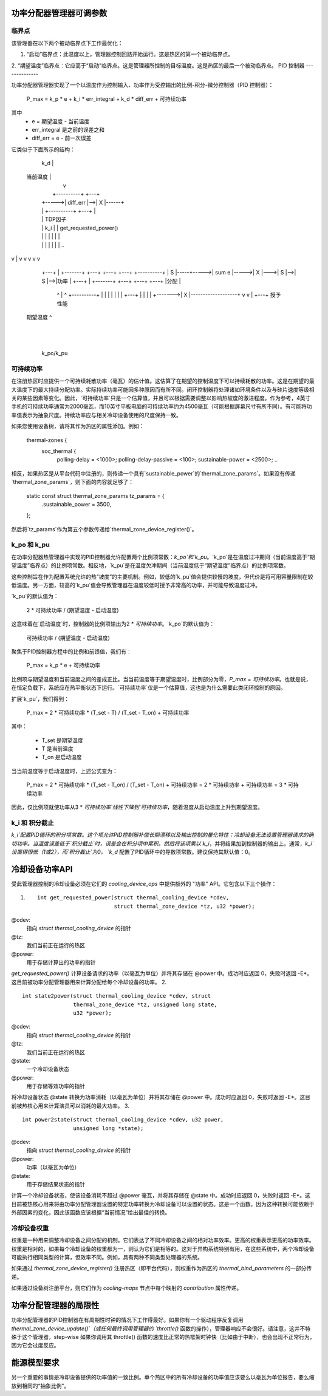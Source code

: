 功率分配器管理器可调参数
=================================

临界点
-----------

该管理器在以下两个被动临界点下工作最优化：

1.  “启动”临界点：此温度以上，管理器控制回路开始运行。这是热区的第一个被动临界点。
2.  “期望温度”临界点：它应高于“启动”临界点。这是管理器所控制的目标温度。这是热区的最后一个被动临界点。
PID 控制器
--------------

功率分配器管理器实现了一个以温度作为控制输入、功率作为受控输出的比例-积分-微分控制器（PID 控制器）：

    P_max = k_p * e + k_i * err_integral + k_d * diff_err + 可持续功率

其中
   -  e = 期望温度 - 当前温度
   -  err_integral 是之前的误差之和
   -  diff_err = e - 前一次误差

它类似于下面所示的结构：

				       k_d
				       |
  当前温度                          |
       |                               v
       |              +----------+   +---+
       |       +----->| diff_err |-->| X |------+
       |       |      +----------+   +---+      |
       |       |                                          TDP因子
       |       |                      k_i       |       |  get_requested_power()
       |       |                       |        |       |        |     |
       |       |                       |        |       |        |     | ..
v       |                       v        v       v        v     v
     +---+     |      +-------+      +---+    +---+   +---+   +----------+
     | S |-----+----->| sum e |----->| X |--->| S |-->| S |-->|功率     |
     +---+     |      +-------+      +---+    +---+   +---+   |分配     |
       ^       |                                ^             +----------+
       |       |                                |                |     |
       |       |        +---+                   |                |     |
       |       +------->| X |-------------------+                v     v
       |                +---+                               授予性能
  期望温度              ^
			  |
			  |
		      k_po/k_pu

可持续功率
-----------------

在注册热区时应提供一个可持续耗散功率（毫瓦）的估计值。这估算了在期望的控制温度下可以持续耗散的功率。这是在期望的最大温度下的最大持续分配功率。实际持续功率可能因多种原因而有所不同。闭环控制器将处理诸如环境条件以及与硅片速度等级相关的某些因素等变化。因此，`可持续功率`只是一个估算值，并且可以根据需要调整以影响热坡度的激进程度。作为参考，4英寸手机的可持续功率通常为2000毫瓦，而10英寸平板电脑的可持续功率约为4500毫瓦（可能根据屏幕尺寸有所不同）。有可能将功率值表示为抽象尺度。持续功率应与相关冷却设备使用的尺度保持一致。

如果您使用设备树，请将其作为热区的属性添加。例如：

	thermal-zones {
		soc_thermal {
			polling-delay = <1000>;
			polling-delay-passive = <100>;
			sustainable-power = <2500>;
			..
相反，如果热区是从平台代码中注册的，则传递一个具有`sustainable_power`的`thermal_zone_params`。如果没有传递`thermal_zone_params`，则下面的内容就足够了：

	static const struct thermal_zone_params tz_params = {
		.sustainable_power = 3500,
	};

然后将`tz_params`作为第五个参数传递给`thermal_zone_device_register()`。

k_po 和 k_pu
-------------

在功率分配器热管理器中实现的PID控制器允许配置两个比例项常数：`k_po`和`k_pu`。`k_po`是在温度过冲期间（当前温度高于“期望温度”临界点）的比例项常数。相反地，`k_pu`是在温度欠冲期间（当前温度低于“期望温度”临界点）的比例项常数。

这些控制旨在作为配置系统允许的热“坡度”的主要机制。例如，较低的`k_pu`值会提供较慢的坡度，但代价是将可用容量限制在较低温度。另一方面，较高的`k_pu`值会导致管理器在温度较低时授予非常高的功率，并可能导致温度过冲。

`k_pu`的默认值为：

    2 * 可持续功率 / (期望温度 - 启动温度)

这意味着在`启动温度`时，控制器的比例项输出为2 * `可持续功率`。`k_po`的默认值为：

    可持续功率 / (期望温度 - 启动温度)

聚焦于PID控制器方程中的比例和前馈值，我们有：

    P_max = k_p * e + 可持续功率

比例项与期望温度和当前温度之间的差成正比。当当前温度等于期望温度时，比例部分为零，`P_max` = `可持续功率`。也就是说，在恒定负载下，系统应在热平衡状态下运行。`可持续功率`仅是一个估算值，这也是为什么需要此类闭环控制的原因。

扩展`k_pu`，我们得到：

    P_max = 2 * 可持续功率 * (T_set - T) / (T_set - T_on) + 可持续功率

其中：

    - T_set 是期望温度
    - T 是当前温度
    - T_on 是启动温度

当当前温度等于启动温度时，上述公式变为：

    P_max = 2 * 可持续功率 * (T_set - T_on) / (T_set - T_on) + 可持续功率 = 2 * 可持续功率 + 可持续功率 = 3 * 可持续功率

因此，仅比例项就使功率从3 * `可持续功率`线性下降到`可持续功率`，随着温度从启动温度上升到期望温度。

k_i 和 积分截止
-----------------------

`k_i`配置PID循环的积分项常数。这个项允许PID控制器补偿长期漂移以及输出控制的量化特性：冷却设备无法设置管理器请求的确切功率。当温度误差低于`积分截止`时，误差会在积分项中累积。然后将该项乘以`k_i`，并将结果加到控制器的输出上。通常，`k_i`设置得很低（1或2），而`积分截止`为0。
`k_d` 配置了PID循环中的导数项常数。建议保持其默认值：0。

冷却设备功率API
=================

受此管理器控制的冷却设备必须在它们的 `cooling_device_ops` 中提供额外的 "功率" API。它包含以下三个操作：

1. ::

    int get_requested_power(struct thermal_cooling_device *cdev,
			    struct thermal_zone_device *tz, u32 *power);

@cdev:
    指向 `struct thermal_cooling_device` 的指针
@tz:
    我们当前正在运行的热区
@power:
    用于存储计算出的功率的指针

`get_requested_power()` 计算设备请求的功率（以毫瓦为单位）并将其存储在 @power 中。成功时应返回 0，失败时返回 -E*。这目前被功率分配管理器用来计算分配给每个冷却设备的功率。
2. ::

	int state2power(struct thermal_cooling_device *cdev, struct
			thermal_zone_device *tz, unsigned long state,
			u32 *power);

@cdev:
    指向 `struct thermal_cooling_device` 的指针
@tz:
    我们当前正在运行的热区
@state:
    一个冷却设备状态
@power:
    用于存储等效功率的指针

将冷却设备状态 @state 转换为功率消耗（以毫瓦为单位）并将其存储在 @power 中。成功时应返回 0，失败时返回 -E*。这目前被热核心用来计算演员可以消耗的最大功率。
3. ::

	int power2state(struct thermal_cooling_device *cdev, u32 power,
			unsigned long *state);

@cdev:
    指向 `struct thermal_cooling_device` 的指针
@power:
    功率（以毫瓦为单位）
@state:
    用于存储结果状态的指针

计算一个冷却设备状态，使该设备消耗不超过 @power 毫瓦，并将其存储在 @state 中。成功时应返回 0，失败时返回 -E*。这目前被热核心用来将由功率分配管理器设置的特定功率转换为冷却设备可以设置的状态。这是一个函数，因为这种转换可能依赖于外部因素的变化，因此该函数应该根据“当前情况”给出最佳的转换。

冷却设备权重
--------------

权重是一种用来调整冷却设备之间分配的机制。它们表达了不同冷却设备之间的相对功率效率。更高的权重表示更高的功率效率。权重是相对的，如果每个冷却设备的权重都为一，则认为它们是相等的。这对于异构系统特别有用，在这些系统中，两个冷却设备可能执行相同类型的计算，但效率不同。例如，具有两种不同类型处理器的系统。

如果通过 `thermal_zone_device_register()` 注册热区（即平台代码），则权重作为热区的 `thermal_bind_parameters` 的一部分传递。

如果通过设备树注册平台，则它们作为 `cooling-maps` 节点中每个映射的 `contribution` 属性传递。

功率分配管理器的局限性
=======================

功率分配管理器的PID控制器在有周期性时钟的情况下工作得最好。如果你有一个驱动程序反复调用 `thermal_zone_device_update()`（或任何最终调用管理器的 `throttle()` 函数的操作），管理器响应不会很好。请注意，这并不特殊于这个管理器，step-wise 如果你调用其 throttle() 函数的速度比正常的热框架时钟快（比如由于中断），也会出现不正常行为，因为它会过度反应。

能源模型要求
==============

另一个重要的事情是冷却设备提供的功率值的一致比例。单个热区中的所有冷却设备的功率值应该要么以毫瓦为单位报告，要么缩放到相同的“抽象比例”。
